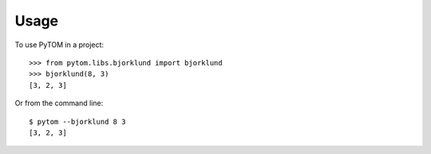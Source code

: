 =====
Usage
=====

To use PyTOM in a project::

    >>> from pytom.libs.bjorklund import bjorklund
    >>> bjorklund(8, 3)
    [3, 2, 3]

Or from the command line::

    $ pytom --bjorklund 8 3
    [3, 2, 3]

